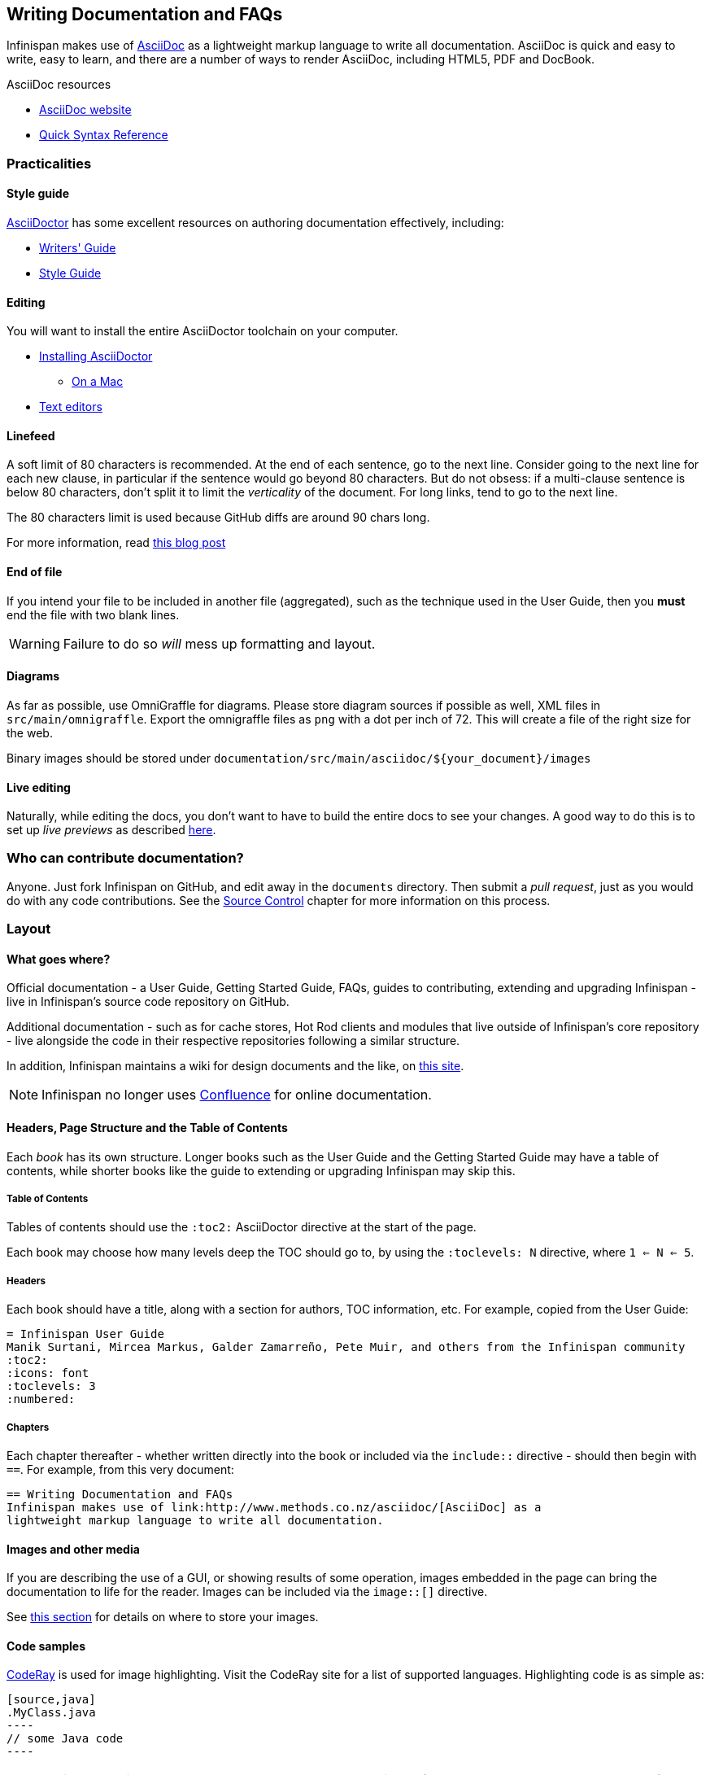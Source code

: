 == Writing Documentation and FAQs
Infinispan makes use of link:http://www.methods.co.nz/asciidoc/[AsciiDoc] as a 
lightweight markup language to write all documentation.
AsciiDoc is quick and easy to write, easy to learn, and there are a number of
ways to render AsciiDoc, including HTML5, PDF and DocBook.

.AsciiDoc resources
* link:http://www.methods.co.nz/asciidoc/[AsciiDoc website]
* link:http://asciidoctor.org/docs/asciidoc-syntax-quick-reference/[Quick Syntax Reference]

=== Practicalities
==== Style guide
link:http://asciidoctor.org/[AsciiDoctor] has some excellent resources on authoring
documentation effectively, including:

* link:http://asciidoctor.org/docs/asciidoc-writers-guide/[Writers' Guide]
* link:http://asciidoctor.org/docs/asciidoc-recommended-practices/[Style Guide]

==== Editing
You will want to install the entire AsciiDoctor toolchain on your computer.

* link:http://asciidoctor.org/docs/install-toolchain/#installing-or-updating-asciidoctor[Installing AsciiDoctor]
** link:http://asciidoctor.org/docs/install-asciidoctor-macosx/[On a Mac]
* link:http://asciidoctor.org/docs/install-toolchain/#text-editors-and-syntax-highlighting[Text editors]

==== Linefeed
A soft limit of 80 characters is recommended.
At the end of each sentence, go to the next line.
Consider going to the next line for each new clause,
in particular if the sentence would go beyond 80 characters.
But do not obsess: if a multi-clause sentence is below 80 characters,
don't split it to limit the _verticality_ of the document.
For long links, tend to go to the next line.

The 80 characters limit is used because GitHub diffs are around 90 chars long.

For more information, read
http://emmanuelbernard.com/blog/2013/08/08/one-line-per-idea/[this blog post]

==== End of file
If you intend your file to be included in another file (aggregated),
such as the technique used in the User Guide, then you *must* end
the file with two blank lines.  

WARNING: Failure to do so _will_ mess up formatting and layout.

==== Diagrams
As far as possible, use OmniGraffle for diagrams.
Please store diagram sources if possible as well, XML files in `src/main/omnigraffle`.
Export the omnigraffle files as `png` with a dot per inch of 72. This will create
a file of the right size for the web.

Binary images should be stored under `documentation/src/main/asciidoc/${your_document}/images`

==== Live editing
Naturally, while editing the docs, you don't want to have to build the entire docs to see your changes.
A good way to do this is to set up _live previews_ as described
link:http://asciidoctor.org/docs/editing-asciidoc-with-live-preview/[here].

=== Who can contribute documentation?
Anyone.  Just fork Infinispan on GitHub, and edit away in the `documents` directory.
Then submit a _pull request_, just as you would do with any code contributions.
See the <<_source_control, Source Control>> chapter for more information on this process.

=== Layout

==== What goes where?
Official documentation - a User Guide, Getting Started Guide, FAQs, guides to contributing, extending 
and upgrading Infinispan - live in Infinispan's source code repository on GitHub.

Additional documentation - such as for cache stores, Hot Rod clients and modules that live outside
of Infinispan's core repository - live alongside the code in their respective repositories
following a similar structure.

In addition, Infinispan maintains a wiki for design documents and the like, on link:community.jboss.org/en/infinispan[this site].

NOTE: Infinispan no longer uses link:https://docs.jboss.org/author/display/ISPN/Home[Confluence] for online documentation.

==== Headers, Page Structure and the Table of Contents
Each _book_ has its own structure.  Longer books such as the User Guide and the Getting Started Guide may have a 
table of contents, while shorter books like the guide to extending or upgrading Infinispan may skip this.

===== Table of Contents
Tables of contents should use the `:toc2:` AsciiDoctor directive at the start of the page.

Each book may choose how many levels deep the TOC should go to, by using the `:toclevels: N` directive, where `1 <= N <= 5`.

===== Headers
Each book should have a title, along with a section for authors, TOC information, etc.  
For example, copied from the User Guide:

 = Infinispan User Guide
 Manik Surtani, Mircea Markus, Galder Zamarreño, Pete Muir, and others from the Infinispan community
 :toc2:
 :icons: font
 :toclevels: 3
 :numbered:

===== Chapters
Each chapter thereafter - whether written directly into the book or included via the `include::` directive - 
should then begin with `==`.  For example, from this very document:

 == Writing Documentation and FAQs
 Infinispan makes use of link:http://www.methods.co.nz/asciidoc/[AsciiDoc] as a 
 lightweight markup language to write all documentation.


==== Images and other media
If you are describing the use of a GUI, or showing results of some operation, images embedded in the page
can bring the documentation to life for the reader. Images can be included via the `image::[]` directive.

See <<_diagrams, this section>> for details on where to store your images.


==== Code samples
link:http://coderay.rubychan.de/[CodeRay] is used for image highlighting.
Visit the CodeRay site for a list of supported languages.
Highlighting code is as simple as:

 [source,java]
 .MyClass.java
 ----
 // some Java code
 ----

TIP: Only include snippets you want to use to demonstrate an idea.
If you want to share a reusable block of code or a configuration file, consider storing it in GitHub
as a link:https://gist.github.com/[gist] and linking to it.

==== Versioning
If you are writing about a feature that has existed from Infinispan 5.0 onwards, there is 
no need to specify a version that the feature existed from.
However, if you are writing about a new feature, use a `TIP` callout to specify the version
it applies to.
Also, only specify a MINOR version rather than a detailed version.

.A bad version statement
[Quote]
====
_This section talks about a new API in Infinispan, called a WidgetMeister.  The WidgetMeister has the power to rule all widgets in your cluster, and is included in Infinispan from version 6.2.3.Beta2 onwards._
====

Why is this bad?  A number of reasons.

* It mixes feature detail (what the WidgetMeister does) with versioning (when it was released)
* It points to a beta version!!

How _should_ this be written?

.A good version statement
[Quote]
====
This section talks about a new API in Infinispan, called a WidgetMeister.  The WidgetMeister has the power to rule all widgets in your cluster.


TIP: The WidgetMeister API is new in Infinispan 6.2.x.
====

=== Voice and grammar guide
By using a consistent voice throughout the documentation, the Infinispan documentation appears more professional
The aim is to make it feel to the user like the documentation was written by a single person.
This can only be completely achieved by regular editing, however in order to make the workload of the editor
lighter, following these rules will produce a pretty consistent voice.


* Never use abbreviations. On the other hand, contractions are fine.
* Always use the project name "Infinispan". Never abbreviate it, for example, to "ISPN"
* Always write in the second or third person, never the first (plural or singular forms). Use the second person to emphasize you are giving instructions to the user.

TIP: Naturally, most people write in the first person, and, typically find it the easiest form to write, however without a lot of care it can produce the most "unprofessional" text. Conversely, writing in the third person is trickier, but will produce text that feels well written almost without fail. The first person can be used for emphasis but in general it is recommended to avoid it unless you feel confident!

Writing entirely in the third person can produce quite "dry" text, so it is recommended that you use the second person when you are giving instructions to the user. This could be when you are walking through a sequence of steps they should perform, or could be when you are stating that they _must_ do something in order for them to succeed. 

So, are there any tricks to reformulate a sentence so the first person is not used?

* Use the passive voice. "I recommend" can become "It is recommended". However, extensive use of the can produce boring, dry and indefinite text, so don't do this too much!
* Change the subject. For example you can change "Here we discuss" to "This section discusses"
* Use a "chatty" style. Although the use of the first person is avoided, the documentation shouldn't be too dry. Use the second person as needed. Short sentences and good use of punctuation help too!
* If you define a list, keep the ordering of the list the same whenever you express the list. For example, if you say "In this section you will learn about interceptors, commands and factories" do not go on to say "First, let's discuss factories". This will subconsciously confuse the user
* You should only capitalize proper nouns only. For example "data grid" is lower case (it's a concept), whilst "Infinispan" is capitalized (it's a project/product name)
* You should always use American spelling. *Enable a spell checker!*
* Use the definite article when discussing a specific instance or the indefinite article when describing a generalization of something; generally you omit the article when using a name for a project or product.


.Articles used correctly
[Quote]
====
_Infinispan uses **a** logging framework to communicate messages to the user, **the** logging framework used by Infinispan is JBoss Logging_. 
====

Let's dig into this. 
. The sentence states that "Infinispan uses logging", and the indefinite article is used - we are not stating which of many possibilities is used.
. The sentence goes on to discuss the logging framework Infinispan uses, and here the definite article is used, as the specific framework in use is discussed.
. The sentence is concluded by stating that the logging framework used is called "JBoss Logging", and as this is a product name, no article is used.

This is not a formal or complete description, but is a good rule of thumb.

* Keep the tense the same. It's very easy to slip between the present, past and future tenses, but this produces text that is feels "unnatural" to the reader. 

.Bad tenses
[Quote]
====
Data is collected from Infinispan every hour. Upon analysis the data showed that Infinispan is 2 million times faster than it's nearest competitor.
====

You may not have noticed, but the phrase starts using the present tense ( _is_ ) and slips into the past tense ( _showed_ ).
This is clearly not actually the order in which the events happened! 

Of course, if you are actually describing the progression of time, then changing tenses is fine.

.Tenses used correctly
[Quote]
====
In the last section you _were_ shown how to configure Infinispan using XML, and in the next section you _will be_ shown how to configure Infinispan programmatically. 
====

* If you are telling the user about a procedure they can follow, do be explicit about this, and enumerate the steps clearly

==== Colloquialisms
Please stay away from colloquialisms at all cost.
This impacts the professionalism and readability of the documentation.
The examples below probably need no explanation.

.Bad colloquialisms
[Quote]
====
_You should use the WidgetMeister API for this sort of problem, coz it's the fastest way and its pretty cool._
====
[Quote]
====
_You've then gotta install the downloaded archive._
====
[Quote]
====
_If the dload fails, contact the SA who runs the svr._
====

=== Glossary and FAQs
When writing a glossary or FAQ entry, you should follow the existing entries as a template. 

* If the entry is commonly referred to using an acronym, then the title should consistent of the fully expanded name, with the acronym in brackets. You can then use the acronym always within the main text body.
* If you want to refer to other glossary articles using links in the text body, then just link them with no alternative text
* If you want to make external links (e.g. wikipedia, user guide), then add a bulleted list with title "More resources", and list them there. This clearly indicates to users when they are moving outside of our definitions

